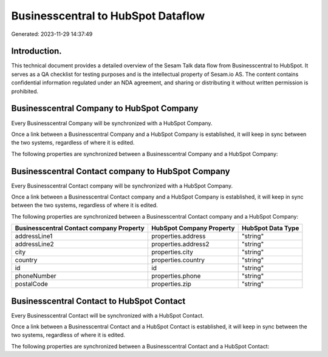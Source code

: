 ===================================
Businesscentral to HubSpot Dataflow
===================================

Generated: 2023-11-29 14:37:49

Introduction.
------------

This technical document provides a detailed overview of the Sesam Talk data flow from Businesscentral to HubSpot. It serves as a QA checklist for testing purposes and is the intellectual property of Sesam.io AS. The content contains confidential information regulated under an NDA agreement, and sharing or distributing it without written permission is prohibited.

Businesscentral Company to HubSpot Company
------------------------------------------
Every Businesscentral Company will be synchronized with a HubSpot Company.

Once a link between a Businesscentral Company and a HubSpot Company is established, it will keep in sync between the two systems, regardless of where it is edited.

The following properties are synchronized between a Businesscentral Company and a HubSpot Company:

.. list-table::
   :header-rows: 1

   * - Businesscentral Company Property
     - HubSpot Company Property
     - HubSpot Data Type


Businesscentral Contact company to HubSpot Company
--------------------------------------------------
Every Businesscentral Contact company will be synchronized with a HubSpot Company.

Once a link between a Businesscentral Contact company and a HubSpot Company is established, it will keep in sync between the two systems, regardless of where it is edited.

The following properties are synchronized between a Businesscentral Contact company and a HubSpot Company:

.. list-table::
   :header-rows: 1

   * - Businesscentral Contact company Property
     - HubSpot Company Property
     - HubSpot Data Type
   * - addressLine1
     - properties.address
     - "string"
   * - addressLine2
     - properties.address2
     - "string"
   * - city
     - properties.city
     - "string"
   * - country
     - properties.country
     - "string"
   * - id
     - id
     - "string"
   * - phoneNumber
     - properties.phone
     - "string"
   * - postalCode
     - properties.zip
     - "string"


Businesscentral Contact to HubSpot Contact
------------------------------------------
Every Businesscentral Contact will be synchronized with a HubSpot Contact.

Once a link between a Businesscentral Contact and a HubSpot Contact is established, it will keep in sync between the two systems, regardless of where it is edited.

The following properties are synchronized between a Businesscentral Contact and a HubSpot Contact:

.. list-table::
   :header-rows: 1

   * - Businesscentral Contact Property
     - HubSpot Contact Property
     - HubSpot Data Type

